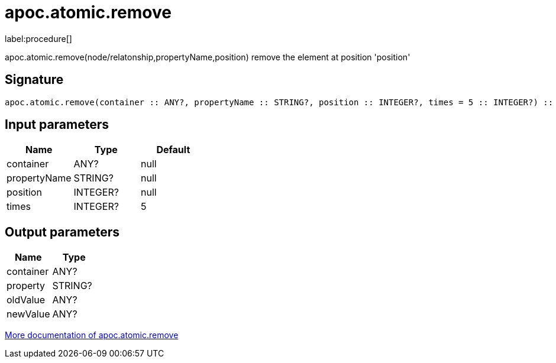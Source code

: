 ////
This file is generated by DocsTest, so don't change it!
////

= apoc.atomic.remove
:description: This section contains reference documentation for the apoc.atomic.remove procedure.

label:procedure[]

[.emphasis]
apoc.atomic.remove(node/relatonship,propertyName,position) remove the element at position 'position'

== Signature

[source]
----
apoc.atomic.remove(container :: ANY?, propertyName :: STRING?, position :: INTEGER?, times = 5 :: INTEGER?) :: (container :: ANY?, property :: STRING?, oldValue :: ANY?, newValue :: ANY?)
----

== Input parameters
[.procedures, opts=header]
|===
| Name | Type | Default 
|container|ANY?|null
|propertyName|STRING?|null
|position|INTEGER?|null
|times|INTEGER?|5
|===

== Output parameters
[.procedures, opts=header]
|===
| Name | Type 
|container|ANY?
|property|STRING?
|oldValue|ANY?
|newValue|ANY?
|===

xref::graph-updates/atomic-updates.adoc[More documentation of apoc.atomic.remove,role=more information]

